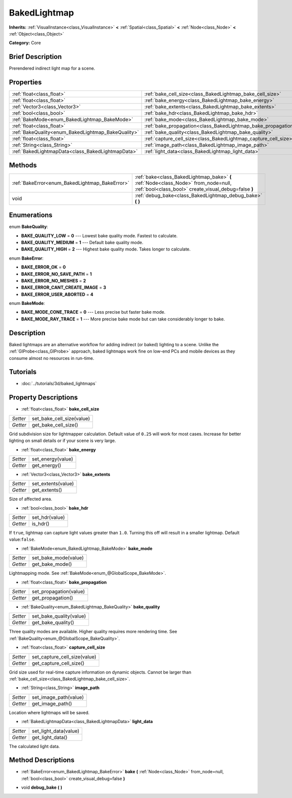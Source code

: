 .. Generated automatically by doc/tools/makerst.py in Godot's source tree.
.. DO NOT EDIT THIS FILE, but the BakedLightmap.xml source instead.
.. The source is found in doc/classes or modules/<name>/doc_classes.

.. _class_BakedLightmap:

BakedLightmap
=============

**Inherits:** :ref:`VisualInstance<class_VisualInstance>` **<** :ref:`Spatial<class_Spatial>` **<** :ref:`Node<class_Node>` **<** :ref:`Object<class_Object>`

**Category:** Core

Brief Description
-----------------

Prerendered indirect light map for a scene.

Properties
----------

+----------------------------------------------------+-----------------------------------------------------------------+
| :ref:`float<class_float>`                          | :ref:`bake_cell_size<class_BakedLightmap_bake_cell_size>`       |
+----------------------------------------------------+-----------------------------------------------------------------+
| :ref:`float<class_float>`                          | :ref:`bake_energy<class_BakedLightmap_bake_energy>`             |
+----------------------------------------------------+-----------------------------------------------------------------+
| :ref:`Vector3<class_Vector3>`                      | :ref:`bake_extents<class_BakedLightmap_bake_extents>`           |
+----------------------------------------------------+-----------------------------------------------------------------+
| :ref:`bool<class_bool>`                            | :ref:`bake_hdr<class_BakedLightmap_bake_hdr>`                   |
+----------------------------------------------------+-----------------------------------------------------------------+
| :ref:`BakeMode<enum_BakedLightmap_BakeMode>`       | :ref:`bake_mode<class_BakedLightmap_bake_mode>`                 |
+----------------------------------------------------+-----------------------------------------------------------------+
| :ref:`float<class_float>`                          | :ref:`bake_propagation<class_BakedLightmap_bake_propagation>`   |
+----------------------------------------------------+-----------------------------------------------------------------+
| :ref:`BakeQuality<enum_BakedLightmap_BakeQuality>` | :ref:`bake_quality<class_BakedLightmap_bake_quality>`           |
+----------------------------------------------------+-----------------------------------------------------------------+
| :ref:`float<class_float>`                          | :ref:`capture_cell_size<class_BakedLightmap_capture_cell_size>` |
+----------------------------------------------------+-----------------------------------------------------------------+
| :ref:`String<class_String>`                        | :ref:`image_path<class_BakedLightmap_image_path>`               |
+----------------------------------------------------+-----------------------------------------------------------------+
| :ref:`BakedLightmapData<class_BakedLightmapData>`  | :ref:`light_data<class_BakedLightmap_light_data>`               |
+----------------------------------------------------+-----------------------------------------------------------------+

Methods
-------

+-------------------------------------------------+---------------------------------------------------------------------------------------------------------------------------------------------+
| :ref:`BakeError<enum_BakedLightmap_BakeError>`  | :ref:`bake<class_BakedLightmap_bake>` **(** :ref:`Node<class_Node>` from_node=null, :ref:`bool<class_bool>` create_visual_debug=false **)** |
+-------------------------------------------------+---------------------------------------------------------------------------------------------------------------------------------------------+
| void                                            | :ref:`debug_bake<class_BakedLightmap_debug_bake>` **(** **)**                                                                               |
+-------------------------------------------------+---------------------------------------------------------------------------------------------------------------------------------------------+

Enumerations
------------

.. _enum_BakedLightmap_BakeQuality:

enum **BakeQuality**:

- **BAKE_QUALITY_LOW** = **0** --- Lowest bake quality mode. Fastest to calculate.

- **BAKE_QUALITY_MEDIUM** = **1** --- Default bake quality mode.

- **BAKE_QUALITY_HIGH** = **2** --- Highest bake quality mode. Takes longer to calculate.

.. _enum_BakedLightmap_BakeError:

enum **BakeError**:

- **BAKE_ERROR_OK** = **0**

- **BAKE_ERROR_NO_SAVE_PATH** = **1**

- **BAKE_ERROR_NO_MESHES** = **2**

- **BAKE_ERROR_CANT_CREATE_IMAGE** = **3**

- **BAKE_ERROR_USER_ABORTED** = **4**

.. _enum_BakedLightmap_BakeMode:

enum **BakeMode**:

- **BAKE_MODE_CONE_TRACE** = **0** --- Less precise but faster bake mode.

- **BAKE_MODE_RAY_TRACE** = **1** --- More precise bake mode but can take considerably longer to bake.

Description
-----------

Baked lightmaps are an alternative workflow for adding indirect (or baked) lighting to a scene. Unlike the :ref:`GIProbe<class_GIProbe>` approach, baked lightmaps work fine on low-end PCs and mobile devices as they consume almost no resources in run-time.

Tutorials
---------

- :doc:`../tutorials/3d/baked_lightmaps`

Property Descriptions
---------------------

.. _class_BakedLightmap_bake_cell_size:

- :ref:`float<class_float>` **bake_cell_size**

+----------+---------------------------+
| *Setter* | set_bake_cell_size(value) |
+----------+---------------------------+
| *Getter* | get_bake_cell_size()      |
+----------+---------------------------+

Grid subdivision size for lightmapper calculation. Default value of ``0.25`` will work for most cases. Increase for better lighting on small details or if your scene is very large.

.. _class_BakedLightmap_bake_energy:

- :ref:`float<class_float>` **bake_energy**

+----------+-------------------+
| *Setter* | set_energy(value) |
+----------+-------------------+
| *Getter* | get_energy()      |
+----------+-------------------+

.. _class_BakedLightmap_bake_extents:

- :ref:`Vector3<class_Vector3>` **bake_extents**

+----------+--------------------+
| *Setter* | set_extents(value) |
+----------+--------------------+
| *Getter* | get_extents()      |
+----------+--------------------+

Size of affected area.

.. _class_BakedLightmap_bake_hdr:

- :ref:`bool<class_bool>` **bake_hdr**

+----------+----------------+
| *Setter* | set_hdr(value) |
+----------+----------------+
| *Getter* | is_hdr()       |
+----------+----------------+

If ``true``, lightmap can capture light values greater than ``1.0``. Turning this off will result in a smaller lightmap. Default value:``false``.

.. _class_BakedLightmap_bake_mode:

- :ref:`BakeMode<enum_BakedLightmap_BakeMode>` **bake_mode**

+----------+----------------------+
| *Setter* | set_bake_mode(value) |
+----------+----------------------+
| *Getter* | get_bake_mode()      |
+----------+----------------------+

Lightmapping mode. See :ref:`BakeMode<enum_@GlobalScope_BakeMode>`.

.. _class_BakedLightmap_bake_propagation:

- :ref:`float<class_float>` **bake_propagation**

+----------+------------------------+
| *Setter* | set_propagation(value) |
+----------+------------------------+
| *Getter* | get_propagation()      |
+----------+------------------------+

.. _class_BakedLightmap_bake_quality:

- :ref:`BakeQuality<enum_BakedLightmap_BakeQuality>` **bake_quality**

+----------+-------------------------+
| *Setter* | set_bake_quality(value) |
+----------+-------------------------+
| *Getter* | get_bake_quality()      |
+----------+-------------------------+

Three quality modes are available. Higher quality requires more rendering time. See :ref:`BakeQuality<enum_@GlobalScope_BakeQuality>`.

.. _class_BakedLightmap_capture_cell_size:

- :ref:`float<class_float>` **capture_cell_size**

+----------+------------------------------+
| *Setter* | set_capture_cell_size(value) |
+----------+------------------------------+
| *Getter* | get_capture_cell_size()      |
+----------+------------------------------+

Grid size used for real-time capture information on dynamic objects. Cannot be larger than :ref:`bake_cell_size<class_BakedLightmap_bake_cell_size>`.

.. _class_BakedLightmap_image_path:

- :ref:`String<class_String>` **image_path**

+----------+-----------------------+
| *Setter* | set_image_path(value) |
+----------+-----------------------+
| *Getter* | get_image_path()      |
+----------+-----------------------+

Location where lightmaps will be saved.

.. _class_BakedLightmap_light_data:

- :ref:`BakedLightmapData<class_BakedLightmapData>` **light_data**

+----------+-----------------------+
| *Setter* | set_light_data(value) |
+----------+-----------------------+
| *Getter* | get_light_data()      |
+----------+-----------------------+

The calculated light data.

Method Descriptions
-------------------

.. _class_BakedLightmap_bake:

- :ref:`BakeError<enum_BakedLightmap_BakeError>` **bake** **(** :ref:`Node<class_Node>` from_node=null, :ref:`bool<class_bool>` create_visual_debug=false **)**

.. _class_BakedLightmap_debug_bake:

- void **debug_bake** **(** **)**

